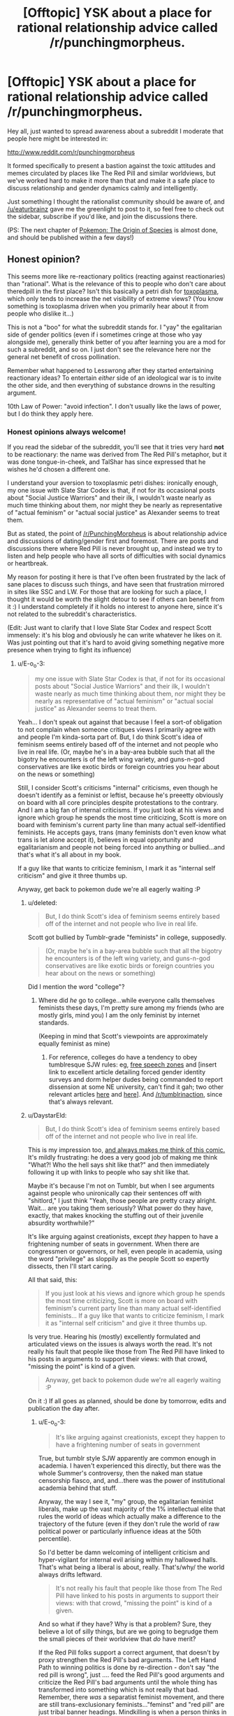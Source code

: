#+TITLE: [Offtopic] YSK about a place for rational relationship advice called /r/punchingmorpheus.

* [Offtopic] YSK about a place for rational relationship advice called /r/punchingmorpheus.
:PROPERTIES:
:Author: DaystarEld
:Score: 1
:DateUnix: 1422372062.0
:DateShort: 2015-Jan-27
:END:
Hey all, just wanted to spread awareness about a subreddit I moderate that people here might be interested in:

[[http://www.reddit.com/r/punchingmorpheus]]

It formed specifically to present a bastion against the toxic attitudes and memes circulated by places like The Red Pill and similar worldviews, but we've worked hard to make it more than that and make it a safe place to discuss relationship and gender dynamics calmly and intelligently.

Just something I thought the rationalist community should be aware of, and [[/u/eaturbrainz]] gave me the greenlight to post to it, so feel free to check out the sidebar, subscribe if you'd like, and join the discussions there.

(PS: The next chapter of [[https://www.fanfiction.net/s/9794740/1/Pokemon-The-Origin-of-Species][Pokemon: The Origin of Species]] is almost done, and should be published within a few days!)


** Honest opinion?

This seems more like re-reactionary politics (reacting against reactionaries) than "rational". What is the relevance of this to people who don't care about theredpill in the first place? Isn't this basically a petri dish for [[http://slatestarcodex.com/2014/12/17/the-toxoplasma-of-rage/][toxoplasma]], which only tends to increase the net visibility of extreme views? (You know something is toxoplasma driven when you primarily hear about it from people who dislike it...)

This is not a "boo" for what the subreddit stands for. I "yay" the egalitarian side of gender politics (even if i sometimes cringe at those who yay alongside me), generally think better of you after learning you are a mod for such a subreddit, and so on. I just don't see the relevance here nor the general net benefit of cross pollination.

Remember what happened to Lesswrong after they started entertaining reactionary ideas? To entertain /either/ side of an ideological war is to invite the other side, and then everything of substance drowns in the resulting argument.

10th Law of Power: "avoid infection". I don't usually like the laws of power, but I do think they apply here.
:PROPERTIES:
:Author: E-o_o-3
:Score: 4
:DateUnix: 1422380851.0
:DateShort: 2015-Jan-27
:END:

*** Honest opinions always welcome!

If you read the sidebar of the subreddit, you'll see that it tries very hard *not* to be reactionary: the name was derived from The Red Pill's metaphor, but it was done tongue-in-cheek, and TalShar has since expressed that he wishes he'd chosen a different one.

I understand your aversion to toxoplasmic petri dishes: ironically enough, my one issue with Slate Star Codex is that, if not for its occasional posts about "Social Justice Warriors" and their ilk, I wouldn't waste nearly as much time thinking about them, nor might they be nearly as representative of "actual feminism" or "actual social justice" as Alexander seems to treat them.

But as stated, the point of [[/r/PunchingMorpheus]] is about relationship advice and discussions of dating/gender first and foremost. There are posts and discussions there where Red Pill is never brought up, and instead we try to listen and help people who have all sorts of difficulties with social dynamics or heartbreak.

My reason for posting it here is that I've often been frustrated by the lack of sane places to discuss such things, and have seen that frustration mirrored in sites like SSC and LW. For those that are looking for such a place, I thought it would be worth the slight detour to see if others can benefit from it :) I understand completely if it holds no interest to anyone here, since it's not related to the subreddit's characteristics.

(Edit: Just want to clarify that I love Slate Star Codex and respect Scott immensely: it's his blog and obviously he can write whatever he likes on it. Was just pointing out that it's hard to avoid giving something negative more presence when trying to fight its influence)
:PROPERTIES:
:Author: DaystarEld
:Score: 1
:DateUnix: 1422382825.0
:DateShort: 2015-Jan-27
:END:

**** u/E-o_o-3:
#+begin_quote
  my one issue with Slate Star Codex is that, if not for its occasional posts about "Social Justice Warriors" and their ilk, I wouldn't waste nearly as much time thinking about them, nor might they be nearly as representative of "actual feminism" or "actual social justice" as Alexander seems to treat them.
#+end_quote

Yeah... I don't speak out against that because I feel a sort-of obligation to not complain when someone critiques views I primarily agree with and people I'm kinda-sorta part of. But, I do think Scott's idea of feminism seems entirely based off of the internet and not people who live in real life. (Or, maybe he's in a bay-area bubble such that all the bigotry he encounters is of the left wing variety, and guns-n-god conservatives are like exotic birds or foreign countries you hear about on the news or something)

Still, I consider Scott's criticisms "internal" criticisms, even though he doesn't identify as a feminist or leftist, because he's preeetty obviously on board with all core principles despite protestations to the contrary. And I am a big fan of internal criticisms. If you just look at his views and ignore which group he spends the most time criticizing, Scott is more on board with feminism's current party line than many actual self-identified feminists. He accepts gays, trans (many feminists don't even know what trans is let alone accept it), believes in equal opportunity and egalitarianism and people not being forced into anything or bullied...and that's what it's all about in my book.

If a guy like that wants to criticize feminism, I mark it as "internal self criticism" and give it three thumbs up.

Anyway, get back to pokemon dude we're all eagerly waiting :P
:PROPERTIES:
:Author: E-o_o-3
:Score: 3
:DateUnix: 1422417013.0
:DateShort: 2015-Jan-28
:END:

***** u/deleted:
#+begin_quote
  But, I do think Scott's idea of feminism seems entirely based off of the internet and not people who live in real life.
#+end_quote

Scott got bullied by Tumblr-grade "feminists" in college, supposedly.

#+begin_quote
  (Or, maybe he's in a bay-area bubble such that all the bigotry he encounters is of the left wing variety, and guns-n-god conservatives are like exotic birds or foreign countries you hear about on the news or something)
#+end_quote

Did I mention the word "college"?
:PROPERTIES:
:Score: 2
:DateUnix: 1422449871.0
:DateShort: 2015-Jan-28
:END:

****** Where did /he/ go to college...while everyone calls themselves feminists these days, I'm pretty sure among my friends (who are mostly girls, mind you) I am the only feminist by internet standards.

(Keeping in mind that Scott's viewpoints are approximately equally feminist as mine)
:PROPERTIES:
:Author: E-o_o-3
:Score: 1
:DateUnix: 1422462516.0
:DateShort: 2015-Jan-28
:END:

******* For reference, colleges do have a tendency to obey tumblresque SJW rules: eg, [[http://rt.com/usa/first-amendment-us-law-colleges-029/][free speech zones]] and [insert link to excellent article detailing forced gender identity surveys and dorm helper dudes being commanded to report dissension at some NE university, can't find it gah; two other relevant articles [[http://nymag.com/daily/intelligencer/2015/01/not-a-very-pc-thing-to-say.html][here]] and [[https://archive.today/XmyC5][here]]]. And [[/r/tumblrinaction]], since that's always relevant.
:PROPERTIES:
:Score: 1
:DateUnix: 1422804316.0
:DateShort: 2015-Feb-01
:END:


***** u/DaystarEld:
#+begin_quote
  But, I do think Scott's idea of feminism seems entirely based off of the internet and not people who live in real life.
#+end_quote

This is my impression too, [[http://www.smbc-comics.com/?id=2939][and always makes me think of this comic.]] It's mildly frustrating: he does a very good job of making me think "What?! Who the hell says shit like that?" and then immediately following it up with links to people who say shit like that.

Maybe it's because I'm not on Tumblr, but when I see arguments against people who unironically cap their sentences off with "shitlord," I just think "Yeah, those people are pretty crazy alright. Wait... are you taking them seriously? What power do they have, exactly, that makes knocking the stuffing out of their juvenile absurdity worthwhile?"

It's like arguing against creationists, except /they/ happen to have a frightening number of seats in government. When there are congressmen or governors, or hell, even people in academia, using the word "privilege" as sloppily as the people Scott so expertly dissects, then I'll start caring.

All that said, this:

#+begin_quote
  If you just look at his views and ignore which group he spends the most time criticizing, Scott is more on board with feminism's current party line than many actual self-identified feminists... If a guy like that wants to criticize feminism, I mark it as "internal self criticism" and give it three thumbs up.
#+end_quote

Is very true. Hearing his (mostly) excellently formulated and articulated views on the issues is always worth the read. It's not really his fault that people like those from The Red Pill have linked to his posts in arguments to support their views: with that crowd, "missing the point" is kind of a given.

#+begin_quote
  Anyway, get back to pokemon dude we're all eagerly waiting :P
#+end_quote

On it :) If all goes as planned, should be done by tomorrow, edits and publication the day after.
:PROPERTIES:
:Author: DaystarEld
:Score: 1
:DateUnix: 1422421000.0
:DateShort: 2015-Jan-28
:END:

****** u/E-o_o-3:
#+begin_quote
  It's like arguing against creationists, except they happen to have a frightening number of seats in government
#+end_quote

True, but tumblr style SJW apparently are common enough in academia. I haven't experienced this directly, but there was the whole Summer's controversy, then the naked man statue censorship fiasco, and, and...there was the power of institutional academia behind that stuff.

Anyway, the way I see it, "my" group, the egalitarian feminist liberals, make up the vast majority of the 1% intellectual elite that rules the world of ideas which actually make a difference to the trajectory of the future (even if they don't rule the world of raw political power or particularly influence ideas at the 50th percentile).

So I'd better be damn welcoming of intelligent criticism and hyper-vigilant for internal evil arising within my hallowed halls. That's what being a liberal is about, really. That's/why/ the world always drifts leftward.

#+begin_quote
  It's not really his fault that people like those from The Red Pill have linked to his posts in arguments to support their views: with that crowd, "missing the point" is kind of a given.
#+end_quote

And so what if they have? Why is that a problem? Sure, they believe a lot of silly things, but are we going to begrudge them the small pieces of their worldview that /do/ have merit?

If the Red Pill folks support a correct argument, that doesn't by proxy strengthen the Red Pill's bad arguments. The Left Hand Path to winning politics is done by re-direction - don't say "the red pill is wrong", just .... feed the Red Pill's good arguments and criticize the Red Pill's bad arguments until the whole thing has transformed into something which is not really that bad. Remember, there /was/ a separatist feminist movement, and there are still trans-exclusionary feminists..."feminst" and "red pill" are just tribal banner headings. Mindkilling is when a person thinks in terms of red and blue to such an extent that a red victory, legitimately won (as is the case with Scott's correct criticisms being vaguely Red-feeling), feels like a loss.
:PROPERTIES:
:Author: E-o_o-3
:Score: 2
:DateUnix: 1422482438.0
:DateShort: 2015-Jan-29
:END:

******* u/DaystarEld:
#+begin_quote
  And so what if they have? Why is that a problem? Sure, they believe a lot of silly things, but are we going to begrudge them the small pieces of their worldview that do have merit?
#+end_quote

Sorry, I should have clarified: they were not arguing an aspect of Scott's perspective, they were holding Scott's arguments up as support for the "Why Feminism is Always Wrong and Harmful" perspective. The ones I encountered doing so, anyway.

I agree with everything you said in general though :)
:PROPERTIES:
:Author: DaystarEld
:Score: 1
:DateUnix: 1422484153.0
:DateShort: 2015-Jan-29
:END:


****** u/deleted:
#+begin_quote
  "Yeah, those people are pretty crazy alright. Wait... are you taking them seriously? What power do they have, exactly, that makes knocking the stuffing out of their juvenile absurdity worthwhile?"
#+end_quote

/rubs hands evilly/ At some point I decided to eventually plot out a piece of futuristic fiction in which slightly-transhuman mahou shoujo from Tumblr use "Check your privilege!" and such as their In the Name of the Moon speech, as they zoom around policing an Earth that has otherwise been abandoned to all the various reactionary ideologies who couldn't grow-up enough to be allowed off-planet.
:PROPERTIES:
:Score: 1
:DateUnix: 1422450019.0
:DateShort: 2015-Jan-28
:END:

******* That would be pretty hilarious. Have you seen Hellsing Abridged, from the ever amazing Team Four Star? They captured the Tumblr "Feminazi" (literally) very well in [[https://www.youtube.com/watch?v=R4wY-FhBArw][this episode]] where she fights Alucard:

"I am Rip van Winkle, and I demand your respect!"

"No, you demand my attention."

"I don't have to take this from you, you racist, cisgendered, patriarch propagating, misogynistic PIG!"

"The funny thing is, in any other circumstance, you might have a point there. Except... my boss is a woman, I was a chick in the 40's, I HATE EVERYONE EQUALLY, and there is NO ONE ALIVE who can comprehend my sexual preference. So in other words, Miss van Winkle... CH-CH-CH-CHECK YOUR PRIVILEGE! /punch/"﻿
:PROPERTIES:
:Author: DaystarEld
:Score: 3
:DateUnix: 1422460273.0
:DateShort: 2015-Jan-28
:END:

******** I'm... in awe.
:PROPERTIES:
:Score: 1
:DateUnix: 1422473279.0
:DateShort: 2015-Jan-28
:END:

********* It's pretty great. Dragonball Z Abridged and Yu Gi Oh Abridged are by the same people, and immensely enjoyable.
:PROPERTIES:
:Author: DaystarEld
:Score: 1
:DateUnix: 1422473879.0
:DateShort: 2015-Jan-28
:END:


** This is /fascinating/. And a bit surreal. I'm asexual, you see. I certainly know /of/ romantic and sexual relationships and gender dynamics. My friends talk about them sometimes, so I've developed enough of an abstract understanding to fake having meaningful input. But it's easy for me to forget just how big a deal this all allegedly is.

Here we have /thousands/ of people discussing thoughts and opinions and desires and worldviews and entire emotional spectra that are utterly incomprehensible to me, and its all fundamentally important to them. I've never been immersed in an environment dedicated to that.

You're all crazy. Good crazy, mostly, I guess, but crazy. I'm going to remember this the next time I read about aliens who are less alien than everyone around me.
:PROPERTIES:
:Author: Anakiri
:Score: 6
:DateUnix: 1422429425.0
:DateShort: 2015-Jan-28
:END:

*** Interestingly enough, we get posts by asexual people too, such as [[http://www.reddit.com/r/PunchingMorpheus/comments/2jzg3e/when_the_sexual_desires_in_a_relationship_are/][this one]]!

But yeah. Hormones n' such. They be crazy ;)
:PROPERTIES:
:Author: DaystarEld
:Score: 2
:DateUnix: 1422430954.0
:DateShort: 2015-Jan-28
:END:

**** Honestly, romance is way more bewildering to me than sexuality. Drugs make sense. But even on calm reflection, lots of people still feel quite strongly about some kind of bizarre exclusive reciprocal siblinghood/friendship-with-benefits 2.0 thing, also gender is important somehow. So even that post is alien to me.

You guys seem to pursue your weird goals reasonably and fairly, and you try to avoid hurting anyone. I know lots of young people who have been burned, but I don't know any old people who regret it. So, hey, have fun!
:PROPERTIES:
:Author: Anakiri
:Score: 2
:DateUnix: 1422434904.0
:DateShort: 2015-Jan-28
:END:

***** It really does sound strange and unappealing when viewed objectively :) I described it like this to someone there once when they were expressing their frustration over having trouble finding a romantic relationship:

#+begin_quote

  #+begin_quote

    #+begin_quote
      But I never really had to "work" to have friends, yet I don't take them for granted either. Creating and maintaining friendships throughout my life "just happened." With women, I don't know why, but it feels so much different.
    #+end_quote

    There are in fact a number of differences between romantic relationships and regular friendships that make one much harder than the other.

    For one thing, a romantic relationship is mostly exclusive. Imagine if, of all your friends, you had to choose just one of them to be your only friend, and /they/ had to choose /you/. And as long as you two are friends, you can't do certain fun things with anyone else, and if you're friends long enough, you have to move in together and merge your finances.

    Sounds kind of silly right? I mean even without the sex and physical attraction aspect, friendship would be MUCH harder if it was anywhere near as restrictive as monogomous romantic relationships. That's a large part of why the two feel so different: friends are fairly easy to acquire and maintain, because the stakes are relatively low. The stakes are very high for dating, especially dating for a serious, lasting relationship, which immediately makes it much more competitive and difficult.
  #+end_quote
#+end_quote

It does feel great when it clicks into place. Whether it's worth the heartache and headache involved, of course, is a question that has echoed throughout human history :)
:PROPERTIES:
:Author: DaystarEld
:Score: 2
:DateUnix: 1422460577.0
:DateShort: 2015-Jan-28
:END:

****** You're describing color to the blind here. My friends get frustrated when they say things like that, and I can only think, "Then... don't do it that way?" Clearly that's not how it works. I mean, I grew up in a culture where marriage is a thing, so I've learned all the rules that evidently are supposed to be natural, but yeah, it's all kind of silly. But even if much of it doesn't come naturally to me, I do understand trust, and empathy, and communication, and often that's enough to build some kind of framework for thinking about any kind of healthy relationship, from lovers to coworkers.
:PROPERTIES:
:Author: Anakiri
:Score: 2
:DateUnix: 1422470191.0
:DateShort: 2015-Jan-28
:END:

******* u/DaystarEld:
#+begin_quote
  You're describing color to the blind here.
#+end_quote

In that I'm successfully communicating, or not? (That expression is commonly used to mean "wasting time" or "attempting the impossible.")

#+begin_quote
  Clearly that's not how it works.
#+end_quote

Yeah, most people can't stop themselves from wanting what they want, especially for something so deeply ingrained at a cultural level, at least. Polyamorists are rare and frowned upon, despite many of them having healthy and happy romantic lives, and culturally polygamy has a terrible image thanks to traditionally male-centric cults that practiced it.

Personally, while some part of me still feels drawn to the "special someone" perspective, I've been able to recognize the value of non-monogamy to the point of feeling open to the possibility. I've yet to meet a girl in meatspace that is too, but think I'd be as happy in either relationship type as long as the people involved are the right ones.

#+begin_quote
  But even if much of it doesn't come naturally to me, I do understand trust, and empathy, and communication, and often that's enough to build some kind of framework for thinking about any kind of healthy relationship, from lovers to coworkers.
#+end_quote

Yeah, trust, empathy and communication go a long way in every relationship :) The peculiarities of romance only matter to others who are specifically looking for them, in which case it's no different than being friends with someone who doesn't reciprocate their romantic/sexual attraction. Since I've managed to have not one but two lifelong friendships with girls I've fallen in love with that didn't reciprocate, I can attest that it doesn't impede the friendship at all as long as the person who does feel the romantic longing is mature and secure enough not to let it.
:PROPERTIES:
:Author: DaystarEld
:Score: 2
:DateUnix: 1422472230.0
:DateShort: 2015-Jan-28
:END:

******** You're communicating better than many. I meant it as an actual metaphor. You're describing experiences that, to the best of my knowledge, I don't have, and most of my thoughts are just "Why?" with varying levels of emphasis and incredulity. That's fine, I think, just talking about our respective perspectives.

I understand some natural reluctance towards polyamory. There are historical and cultural reasons, and jealousy is a real emotion that can cause real distress^{1}, no matter how much you would prefer to feel compersion. Even if it is the obvious solution to, like, half of everyone's relationship woes. The weird thing is that saying things like that has gotten me in trouble among more emotional company.

Love is said to /feel/ like the strongest relationship in the world, but it /looks/ like one of the weakest, and people /act/ like it's fragile and could easily fall apart. Some of the less introspective people I've encountered don't just defend their relationship, they defend the /validity/ of their relationship, as if that were in doubt, as if it were all lies and the whole house of cards might fall. I'm pretty sure it's more material than that. Humans are weird. But this behavior is hardly exclusive to love.

#+begin_quote
  I've managed to have not one but two lifelong friendships with girls I've fallen in love with that didn't reciprocate, I can attest that it doesn't impede the friendship at all as long as the person who does feel the romantic longing is mature and secure enough not to let it.
#+end_quote

Oh, tell me about it. Like half of my closest friends have asked me out^{2}, including one who, after a few drinks, freely admits they'd still like to meet someone "like you, but available". I'm not quite sure how I'm supposed to take that, but I've friend-loved the lot of them for like fifteen years.

^{1} My only experience with jealousy is, like, my dog responding more to someone else, and me being very slightly upset for maybe one second. Imagining love-jealous rage is like imagining bad-kerning rage. I can't get into that headspace. I just acknowledge that the sliding scale evidently does go high enough to cause real distress.

^{2} Dating! A pox on whoever invented the thing. I have trouble even pretending to understand it. I've never been able to pin down the actual difference between dating and hanging out, aside from all parties agreeing on what word to use. But I've seen loving couples agree with me on that. The /culture/ of romance is the /most/ incomprehensible.
:PROPERTIES:
:Author: Anakiri
:Score: 3
:DateUnix: 1422519578.0
:DateShort: 2015-Jan-29
:END:

********* u/DaystarEld:
#+begin_quote
  You're communicating better than many. I meant it as an actual metaphor. You're describing experiences that, to the best of my knowledge, I don't have
#+end_quote

Excellent, just making sure we're on the same general page :)

#+begin_quote
  The weird thing is that saying things like that has gotten me in trouble among more emotional company.
#+end_quote

The "One True Love" and "Soul Mate" narratives are incredibly strong in our culture. I'd blame a mix of religion and Disney, but those things have just reinforced the ancient mores: keeping the family unit restricted and functional was reinforced by religion as a "sacred" thing, and when that started falling out of favor, Disney and romantic comedies stepped in to give the irreverent a carrot instead of a stick.

(Oh man, I just realized that romantic comedies must be even more bizarre and irritating to those like yourself than the rest of us. And rest assured, they're incredibly bizarre and irritating to the rest of us.)

#+begin_quote
  Love is said to feel like the strongest relationship in the world, but it looks like one of the weakest, and people act like it's fragile and could easily fall apart.
#+end_quote

Honestly, that's because the vast majority of loving relationships are not "Love." They're a mix of lust/liking/possessiveness. Very few are built on a foundation of friendship first, and there are many people who stay in relationships simply because they don't want to be alone.

But because everyone has their own definition of what "I love you" means, and because "love" is the best interpretation of lust/liking/possessiveness, that's what people pattern-match their experiences to, because that's the one that puts themselves in the best light.

#+begin_quote
  Like half of my closest friends have asked me out, including one who, after a few drinks, freely admits they'd still like to meet someone "like you, but available". I'm not quite sure how I'm supposed to take that, but I've friend-loved the lot of them for like fifteen years.
#+end_quote

If you're not looking for an exclusive friendship with the "trappings" of romance, you should take it as a compliment ;)

#+begin_quote
  My only experience with jealousy is, like, my dog responding more to someone else, and me being very slightly upset for maybe one second. Imagining love-jealous rage is like imagining bad-kerning rage.
#+end_quote

Which definitely would be a nice thing for more people. It sucks. Romantic jealousy truly is like an acid dragon writhing in your gut. That said, I've spent so much time and effort slaying mine that I actually might have gone too far for most monogamous relationships: my last one ended in large part because I didn't get jealous no matter what my girlfriend did, and she took that to mean I didn't care about her. She didn't actually sleep with anyone, but she would confess to things like having sexual dreams about others, including my friends, to which I would say "That's fine. You can't control who you're attracted to, let alone who you dream about." So it definitely causes signalling issues to those that are interested in exlusive romance, and OKC is full of profiles who mark that "Jealousy is healthy for a relationship."

#+begin_quote
  Dating! A pox on whoever invented the thing. I have trouble even pretending to understand it. I've never been able to pin down the actual difference between dating and hanging out, aside from all parties agreeing on what word to use. But I've seen loving couples agree with me on that. The culture of romance is the most incomprehensible.
#+end_quote

It really is to everyone. There are so many social taboos and traditions around dating, and almost everyone's self worth is on the line to some degree, that navigating without getting tender bits of one's ego blown off takes extraordinary luck or grace.
:PROPERTIES:
:Author: DaystarEld
:Score: 1
:DateUnix: 1422545798.0
:DateShort: 2015-Jan-29
:END:

********** u/Anakiri:
#+begin_quote
  I just realized that romantic comedies must be even more bizarre and irritating to those like yourself than the rest of us. And rest assured, they're incredibly bizarre and irritating to the rest of us.
#+end_quote

I haven't actually been driven to violence, but I've definitely fantasized about destroying my TV, yes.

#+begin_quote
  Honestly, that's because the vast majority of loving relationships are not "Love." They're a mix of lust/liking/possessiveness.
#+end_quote

Is there any way to distinguish lust/liking/possessiveness from capital 'L' Love? It looks to me like love can be supported with a web of friendship and trust and so on to form a strong relationship. But that doesn't sound like the love is the secret ingredient. If anything, that makes it sound like the /friendship/ is the secret ingredient. Is the difference obvious in hindsight? Like, now that you love your current partner, you see that your last partner didn't mean anything to you, not really, not in the same way. But then, even that would sound quite suspicious to me.

I have noticed that a lot of romantic language is possessive. Your partner is yours, for you to have and to hold etc. I was kind of hoping that was just an artifact of the language, because taken literally, it's kind of slavery-ish. I mostly just try not to think about it, and give people the benefit of the doubt, but romantic jealousy just looks even more possessive. Honestly, it kind of creeps me out.

#+begin_quote
  I didn't get jealous no matter what my girlfriend did, and she took that to mean I didn't care about her. She didn't actually sleep with anyone, but she would confess to things like having sexual dreams about others, including my friends, to which I would say "That's fine. You can't control who you're attracted to, let alone who you dream about."
#+end_quote

*boggle*

For what it's worth, in this aromantic's opinion, your position is the /obviously correct/ position to take.
:PROPERTIES:
:Author: Anakiri
:Score: 2
:DateUnix: 1422730967.0
:DateShort: 2015-Jan-31
:END:

*********** u/DaystarEld:
#+begin_quote
  Is there any way to distinguish lust/liking/possessiveness from capital 'L' Love? It looks to me like love can be supported with a web of friendship and trust and so on to form a strong relationship. But that doesn't sound like the love is the secret ingredient. If anything, that makes it sound like the friendship is the secret ingredient. Is the difference obvious in hindsight? Like, now that you love your current partner, you see that your last partner didn't mean anything to you, not really, not in the same way. But then, even that would sound quite suspicious to me.
#+end_quote

Like I said, everyone means something different when they say "I love you."

Some mean "I want to be yours and you be mine forever."

Some mean "I feel happy when I'm with you and think of you and sad when you're not around."

Some mean "Don't leave me, I can't stand the thought of life without you."

Some mean "You make life worth living."

Some mean "You're the best person I've ever met."

Some mean "I accept you for who you are."

Some mean "You accept me for who I am."

Some mean "I like being around you and I find you attractive and we don't fight too much."

And that's just a sample of the people who actually mean the words, of course. Each one also means much more subtle things, like "I will support you no matter what you decide to do, so you're as happy as possible." while others mean "I will be honest with you no matter what the outcome, so you become the best version of yourself."

The best relationships I've seen are those where the two people's definitions match up as closely as possible. If one person means "I find you attractive and like spending time with you," and the other means "Please don't leave me, I need you," there may be problems down the road in terms of space and clingyness.

But if Capital L "Love" is to mean anything as a word separate from any other, in my view, it has to include this:

"I value your life and happiness /at least/ as much as my own."

This removes the romance from it, as it also extends Love to include parents and siblings and children, or even very close friends sometimes.

And ultimately, it's that Love that drives the monogamous narrative, I think. It's the Holy Grail.

Because having just one person you Love and who Loves you means your priorities are straight. For many people, how can you "Love" more than one person that much? Wouldn't you have to choose between them at some points?

That's where a lot of people get stuck, of course, because a lot of people don't value anyone's life and happiness as much as their own, let alone above their own. That doesn't make them bad people, but it does often preclude the traditional, singular, romantic Love of myth and legend.
:PROPERTIES:
:Author: DaystarEld
:Score: 2
:DateUnix: 1422734436.0
:DateShort: 2015-Jan-31
:END:


***** You might be asexual, but I'm fairly sure you still have a brain that would respond to oxytocin and your body should produce it under /some/ circumstances. There really shouldn't be /that/ large a gap in emotional experiences.
:PROPERTIES:
:Score: 1
:DateUnix: 1422450966.0
:DateShort: 2015-Jan-28
:END:

****** Eh maybe. I'm schizoid. That comes with being asexual, aromantic, and having a poor grasp of my own emotions. It's possible I've felt something like romantic attraction before and just failed to recognize it, but I don't remember anything that would fit that. If I've had any experience with the feeling at all, it wasn't anything like what most people describe.
:PROPERTIES:
:Author: Anakiri
:Score: 1
:DateUnix: 1422453452.0
:DateShort: 2015-Jan-28
:END:


** Link for the interested:

[[/r/punchingmorpheus]]: This subreddit is dedicated to those who want to throw off society's expect[...]

--------------

^{This} ^{is} ^{a} ^{bot} ^{and} ^{won't} ^{answer} ^{to} ^{mails.} ^{Mail} ^{the} ^{[[[http://www.reddit.com/message/compose/?to=DarkMio&amp;subject=BotReport][Botowner]]]} ^{instead.} ^{v0.4} ^{|} ^{[[http://redd.it/29f2ah][Changelog]]}
:PROPERTIES:
:Author: SmallSubBot
:Score: 2
:DateUnix: 1422372077.0
:DateShort: 2015-Jan-27
:END:


** Looks interesting. I may check it out and see if there are interesting reads. I don't think I understand "Redpill" enough to argue against it. It relies on assumptions or common experiences I don't have.
:PROPERTIES:
:Author: blazinghand
:Score: 2
:DateUnix: 1422385324.0
:DateShort: 2015-Jan-27
:END:

*** Great :) No Red Pill knowledge is necessary: just being able to identify harmful beliefs and behaviors puts you ahead of their games, and the real value is in reading and sharing healthy and rational perspectives/solutions to romantic troubles.
:PROPERTIES:
:Author: DaystarEld
:Score: 1
:DateUnix: 1422385945.0
:DateShort: 2015-Jan-27
:END:
